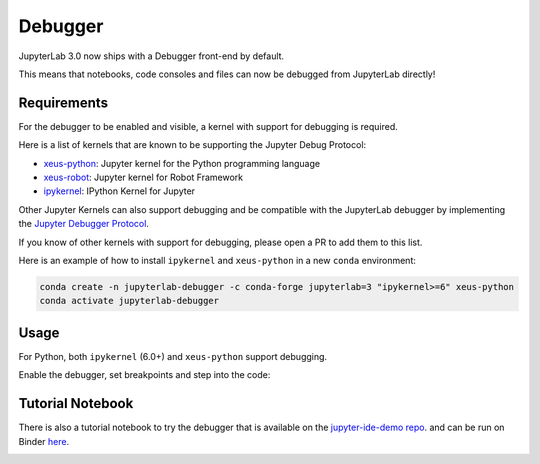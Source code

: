 .. _debugger:

Debugger
========

JupyterLab 3.0 now ships with a Debugger front-end by default.

This means that notebooks, code consoles and files can now be debugged from JupyterLab directly!

Requirements
------------

For the debugger to be enabled and visible, a kernel with support for debugging is required.

Here is a list of kernels that are known to be supporting the Jupyter Debug Protocol:

- `xeus-python <https://github.com/jupyter-xeus/xeus-python>`_: Jupyter kernel for the Python programming language
- `xeus-robot <https://github.com/jupyter-xeus/xeus-robot>`_: Jupyter kernel for Robot Framework
- `ipykernel <https://github.com/ipython/ipykernel>`_:  IPython Kernel for Jupyter


Other Jupyter Kernels can also support debugging and be compatible with the JupyterLab debugger
by implementing the `Jupyter Debugger Protocol <https://jupyter-client.readthedocs.io/en/latest/messaging.html#debug-request>`_.

If you know of other kernels with support for debugging, please open a PR to add them to this list.

Here is an example of how to install ``ipykernel`` and ``xeus-python`` in a new ``conda`` environment:

.. code:: bash

   conda create -n jupyterlab-debugger -c conda-forge jupyterlab=3 "ipykernel>=6" xeus-python
   conda activate jupyterlab-debugger

Usage
-----

For Python, both ``ipykernel`` (6.0+) and ``xeus-python`` support debugging.

Enable the debugger, set breakpoints and step into the code:

.. image:: ./images/debugger/step.gif
   :alt: A GIF showing how to enable the debugger within the kernel.

Tutorial Notebook
-----------------

There is also a tutorial notebook to try the debugger that is available on the `jupyter-ide-demo repo <https://github.com/blink1073/jupyter-ide-demo>`_.
and can be run on Binder `here <https://mybinder.org/v2/gh/blink1073/jupyter-ide-demo/stable?urlpath=/lab/tree/index.ipynb>`_.

.. image:: ./images/debugger/tutorial-notebook.png
